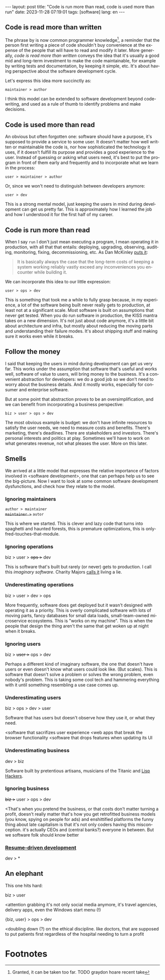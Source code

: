#+OPTIONS: toc:nil num:nil
#+LANGUAGE: en
#+BEGIN_EXPORT html
---
layout: post
title: "Code is run more than read, code is used more than run"
date: 2023-11-28 07:19:01
tags: [software]
lang: en
---
#+END_EXPORT

** Code is read more than written

The phrase by is now common programmer knowledge[fn:1], a reminder that the person first writing a piece of code shouldn't buy convenience at the expense of the people that will have to read and modify it later. More generally, /code is read more than written/ conveys the idea that it's usually a good mid and long-term investment to make the code maintainable, for example by writing tests and documentation, by keeping it simple, etc. It's about having perspective about the software development cycle.

Let's express this idea more succinctly as:

#+begin_center
~maintainer > author~
#+end_center

I think this model can be extended to software development beyond code-writing, and used as a rule of thumb to identify problems and make decisions.

** Code is used more than read

An obvious but often forgotten one: software should have a purpose, it's supposed to provide a service to some user. It doesn't matter how well written or maintainable the code is, nor how sophisticated the technology it uses, if it doesn't fulfill its purpose and provides a good experience to the user. Instead of guessing or asking what users need, it's best to put the program in front of them early and frequently and to incorporate what we learn in the process:

#+begin_center
~user > maintainer > author~
#+end_center

Or, since we won't need to distinguish between developers anymore:

#+begin_center
~user > dev~
#+end_center


This is a strong mental model, just keeping the users in mind during development can get us pretty far. This is approximately how I learned the job and how I understood it for the first half of my career.

** Code is run more than read

When I say ~run~ I don't just mean executing a program, I mean operating it in production, with all that that entails: deploying, upgrading, observing, auditing, monitoring, fixing, decommissioning, etc. As Dan McKinley [[https://mcfunley.com/choose-boring-technology][puts it]]:

#+begin_quote
It is basically always the case that the long-term costs of keeping a system working reliably vastly exceed any inconveniences you encounter while building it.
#+end_quote

We can incorporate this idea to our little expression:

#+begin_center
~user > ops > dev~
#+end_center

This is something that took me a while to fully grasp because, in my experience, a lot of the software being built never really gets to production, at least not at a significant scale. Most software is built on assumptions that never get tested. When you do run software in production, the KISS mantra takes on a new dimension. It's not just about code anymore, it's a little bit about architecture and infra, but mostly about reducing the moving parts and understanding their failure modes. It's about shipping stuff and making sure it works even while it breaks.

** Follow the money

I said that keeping the users in mind during development can get us very far. This works under the assumption that software that's useful and works well, software of value to users, will bring money to the business. It's a convenient abstraction for developers: we do a good job so we don't need to worry about the business details. And it mostly works, especially for consumer and enterprise software.

But at some point that abstraction proves to be an oversimplification, and we can benefit from incorporating a business perspective:

#+begin_center
~biz > user > ops > dev~
#+end_center

The most obvious example is budget: we don't have infinite resources to satisfy the user needs, we need to measure costs and benefits. There's marketing, there's deadlines. There are stakeholders and investors. There's personal interests and politics at play. Sometimes we'll have to work on what generates revenue, not what pleases the user. More on this later.

** Smells
We arrived at a little model that expresses the relative importance of factors involved in <software development>, one that can perhaps help us to see the big-picture. Now I want to look at some common software development dysfunctions, and check how they relate to the model.

*** Ignoring maintainers
#+begin_center
~author > maintainer~ \\
+~maintainer >~+ ~autor~
#+end_center

This is where we started. This is clever and lazy code that turns into spaghetti and haunted forests, this is premature optimizations, this is only-fred-touches-that-module.

*** Ignoring operations
#+begin_center
biz > user > +ops >+ dev
#+end_center

This is software that's built but rarely (or never) gets to production. I call this /imaginary software/. Charity Majors [[https://twitter.com/mipsytipsy/status/1308641574448803840?lang=es][calls it]] living a lie.

*** Underestimating operations

#+begin_center
biz > user > dev > ops
#+end_center

More frequently, software does get deployed but it wasn't designed with operating it as a priority.
This is overly complicated software with lots of moving parts, fancy databases for small data loads, small-team-owned microservice ecosystems. This is "works on my machine".
This is when the people that design the thing aren't the same that get woken up at night when it breaks.

*** Ignoring users
#+begin_center
biz > +user >+ ops > dev
#+end_center

Perhaps a different kind of imaginary software, the one that doesn't have users or even doesn't know what users could look like. (But scales). This is software that doesn't solve a problem or solves the wrong problem, even nobody's problem. This is taking some cool tech and hammering everything with it until something resembling a use case comes up.

*** Underestimating users
#+begin_center
biz > ops > dev > user
#+end_center

Software that has users but doesn't observe how they use it, or what they need.

<software that sacrifizes user experience
<web apps that break the browser functionality
<software that drops features when updating its UI

*** Underestimating business
#+begin_center
dev > biz
#+end_center

Software built by pretentious artisans, musicians of the Titanic and [[https://www.dreamsongs.com/WorseIsBetter.html][Lisp Hackers]].

*** Ignoring business

#+begin_center
+biz >+ user > ops > dev
#+end_center
<That's when you pretend the business,
or that costs don't matter
turning a profit, doesn't really matter
that's how you get retrofitted business models (you know, spying on people for ads) and enshittified platforms
the funny thing about late capitalism is that it's not only coders having this misconception. it's actually CEOs and (central banks?) everyone in between.
But we software folk should know better

*** [[https://rdd.io/][Resume-driven development]]
#+begin_center
dev > *
#+end_center

** An elephant

This one hits hard:

#+begin_center
biz > user
#+end_center

<attention grabbing it's not only social media anymore, it's travel agencies, delivery apps, even the Windows start menu (!)

#+begin_center
{biz, user} > ops > dev
#+end_center

<doubling down (?) on the ethical discipline. like doctors, that are supposed to put patients first regardless of the hospital needing to turn a profit

* Footnotes

[fn:1] Granted, it can be taken too far. TODO graydon hoare recent take
